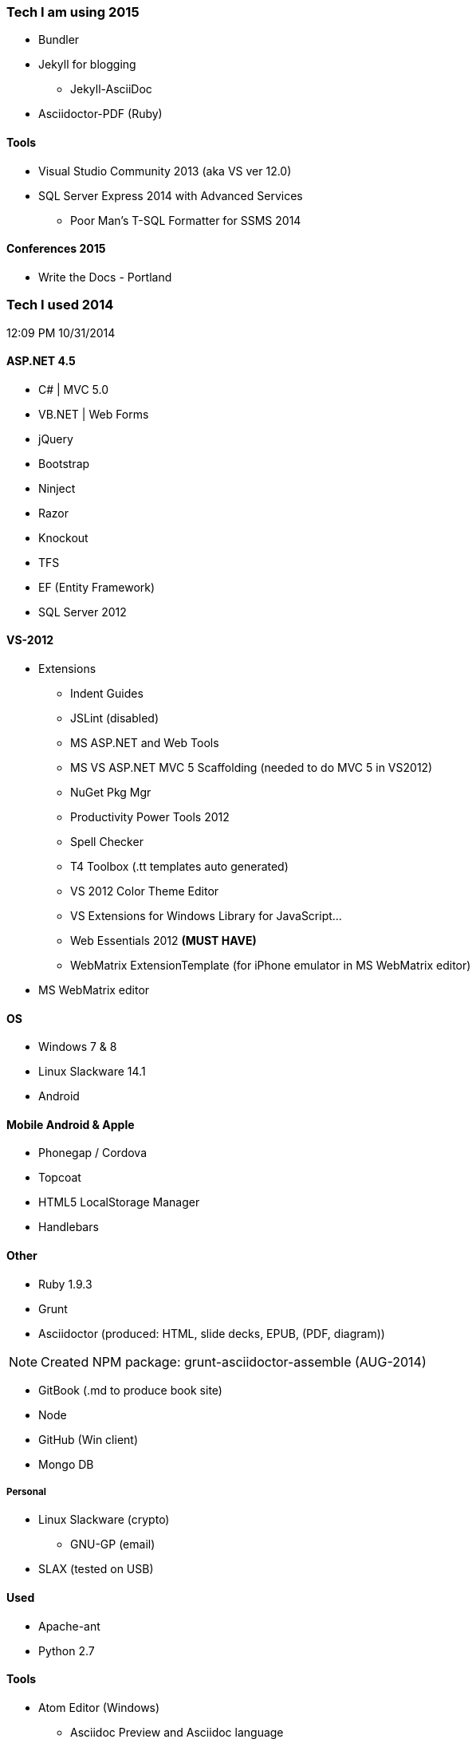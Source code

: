 === Tech I am using 2015
* Bundler
* Jekyll for blogging
** Jekyll-AsciiDoc
* Asciidoctor-PDF (Ruby)

==== Tools
* Visual Studio Community 2013 (aka VS ver 12.0)
* SQL Server Express 2014 with Advanced Services
** Poor Man’s T-SQL Formatter for SSMS 2014

==== Conferences 2015
* Write the Docs - Portland

=== Tech I used 2014
12:09 PM 10/31/2014

==== ASP.NET 4.5
* C# | MVC 5.0
* VB.NET | Web Forms
* jQuery
* Bootstrap
* Ninject
* Razor
* Knockout
* TFS
* EF (Entity Framework)
* SQL Server 2012

==== VS-2012
* Extensions
** Indent Guides
** JSLint (disabled)
** MS ASP.NET and Web Tools
** MS VS ASP.NET MVC 5 Scaffolding (needed to do MVC 5 in VS2012)
** NuGet Pkg Mgr
** Productivity Power Tools 2012
** Spell Checker
** T4 Toolbox (.tt templates auto generated)
** VS 2012 Color Theme Editor
** VS Extensions for Windows Library for JavaScript...
** Web Essentials 2012 *(MUST HAVE)*
** WebMatrix ExtensionTemplate (for iPhone emulator in MS WebMatrix editor)
* MS WebMatrix editor

==== OS
* Windows 7 & 8
* Linux Slackware 14.1
* Android


==== Mobile Android & Apple
* Phonegap / Cordova
* Topcoat
* HTML5 LocalStorage Manager
* Handlebars


==== Other
* Ruby 1.9.3
* Grunt
* Asciidoctor (produced: HTML, slide decks, EPUB, (PDF, diagram))

NOTE: Created NPM package: grunt-asciidoctor-assemble (AUG-2014)

* GitBook (.md to produce book site)
* Node
* GitHub (Win client)
* Mongo DB

===== Personal
* Linux Slackware (crypto)
** GNU-GP (email)
* SLAX (tested on USB)


==== Used
* Apache-ant
* Python 2.7


==== Tools
* Atom Editor (Windows)
** Asciidoc Preview and Asciidoc language
* KeePass
* Dvorak keyboard layout since 2006?
* Fiddler 2 or

==== Chrome Extensions
* Hangouts
* Postman REST client
* GistBox (for snippets stores at GitHub)
* Ripple Emulator (phone emulator in Chrome)
* Clear Cache Shortcut
* Currently (new page time/weather)
* Redium (EPUB reader)

==== Conferences 2014
* Write the Docs - Portland
* LOC 89th Annual Conference - Eugene
* PhoneGap - San Francisco

==== Title
* Documentarian
